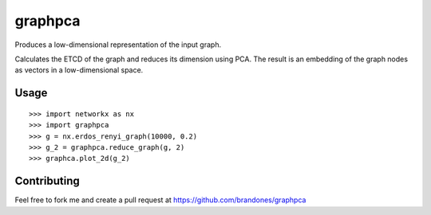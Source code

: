 graphpca
===========

Produces a low-dimensional representation of the input graph.

Calculates the ETCD of the graph and reduces its dimension using PCA. The
result is an embedding of the graph nodes as vectors in a low-dimensional
space.


Usage
-----

::

    >>> import networkx as nx
    >>> import graphpca
    >>> g = nx.erdos_renyi_graph(10000, 0.2)
    >>> g_2 = graphpca.reduce_graph(g, 2)
    >>> graphca.plot_2d(g_2)


Contributing
------------

Feel free to fork me and create a pull request at
https://github.com/brandones/graphpca


